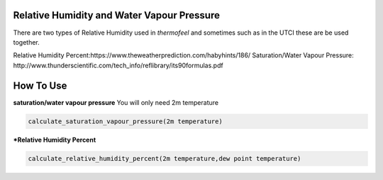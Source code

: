 Relative Humidity and Water Vapour Pressure
======================================

There are two types of Relative Humidity used in *thermofeel* and sometimes such as in the UTCI these are \
be used together.

Relative Humidity Percent:https://www.theweatherprediction.com/habyhints/186/
Saturation/Water Vapour Pressure: http://www.thunderscientific.com/tech_info/reflibrary/its90formulas.pdf

How To Use
======================================

**saturation/water vapour pressure**
You will only need 2m temperature

.. code-block:: python

   calculate_saturation_vapour_pressure(2m temperature)

***Relative Humidity Percent**

.. code-block:: python

   calculate_relative_humidity_percent(2m temperature,dew point temperature)



